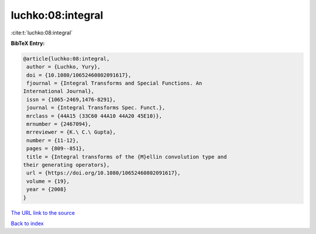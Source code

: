 luchko:08:integral
==================

:cite:t:`luchko:08:integral`

**BibTeX Entry:**

.. code-block:: bibtex

   @article{luchko:08:integral,
    author = {Luchko, Yury},
    doi = {10.1080/10652460802091617},
    fjournal = {Integral Transforms and Special Functions. An
   International Journal},
    issn = {1065-2469,1476-8291},
    journal = {Integral Transforms Spec. Funct.},
    mrclass = {44A15 (33C60 44A10 44A20 45E10)},
    mrnumber = {2467094},
    mrreviewer = {K.\ C.\ Gupta},
    number = {11-12},
    pages = {809--851},
    title = {Integral transforms of the {M}ellin convolution type and
   their generating operators},
    url = {https://doi.org/10.1080/10652460802091617},
    volume = {19},
    year = {2008}
   }
`The URL link to the source <ttps://doi.org/10.1080/10652460802091617}>`_


`Back to index <../By-Cite-Keys.html>`_
